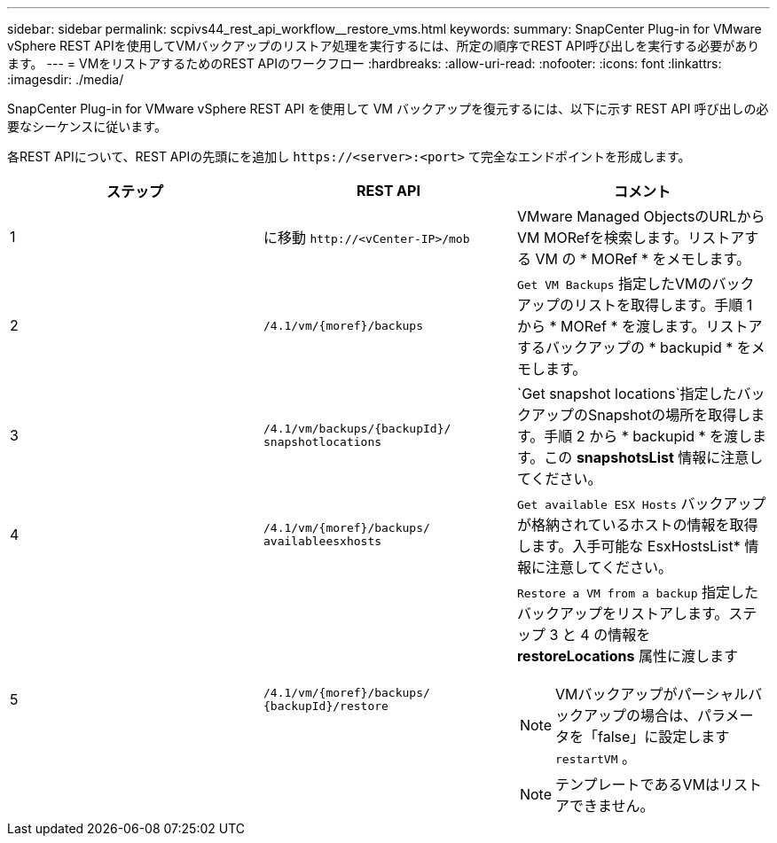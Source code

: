 ---
sidebar: sidebar 
permalink: scpivs44_rest_api_workflow__restore_vms.html 
keywords:  
summary: SnapCenter Plug-in for VMware vSphere REST APIを使用してVMバックアップのリストア処理を実行するには、所定の順序でREST API呼び出しを実行する必要があります。 
---
= VMをリストアするためのREST APIのワークフロー
:hardbreaks:
:allow-uri-read: 
:nofooter: 
:icons: font
:linkattrs: 
:imagesdir: ./media/


[role="lead"]
SnapCenter Plug-in for VMware vSphere REST API を使用して VM バックアップを復元するには、以下に示す REST API 呼び出しの必要なシーケンスに従います。

各REST APIについて、REST APIの先頭にを追加し `\https://<server>:<port>` て完全なエンドポイントを形成します。

|===
| ステップ | REST API | コメント 


| 1 | に移動 `\http://<vCenter-IP>/mob` | VMware Managed ObjectsのURLからVM MORefを検索します。リストアする VM の * MORef * をメモします。 


| 2 | `/4.1/vm/{moref}/backups` | `Get VM Backups` 指定したVMのバックアップのリストを取得します。手順 1 から * MORef * を渡します。リストアするバックアップの * backupid * をメモします。 


| 3 | `/4.1/vm/backups/{backupId}/
snapshotlocations` | `Get snapshot locations`指定したバックアップのSnapshotの場所を取得します。手順 2 から * backupid * を渡します。この *snapshotsList* 情報に注意してください。 


| 4 | `/4.1/vm/{moref}/backups/
availableesxhosts` | `Get available ESX Hosts` バックアップが格納されているホストの情報を取得します。入手可能な EsxHostsList* 情報に注意してください。 


| 5 | `/4.1/vm/{moref}/backups/
{backupId}/restore`  a| 
`Restore a VM from a backup` 指定したバックアップをリストアします。ステップ 3 と 4 の情報を *restoreLocations* 属性に渡します


NOTE: VMバックアップがパーシャルバックアップの場合は、パラメータを「false」に設定します `restartVM` 。


NOTE: テンプレートであるVMはリストアできません。

|===